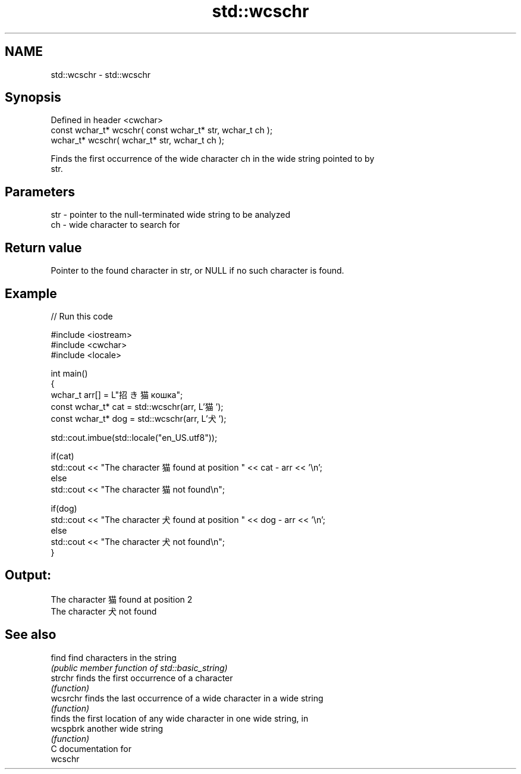 .TH std::wcschr 3 "2018.03.28" "http://cppreference.com" "C++ Standard Libary"
.SH NAME
std::wcschr \- std::wcschr

.SH Synopsis
   Defined in header <cwchar>
   const wchar_t* wcschr( const wchar_t* str, wchar_t ch );
       wchar_t* wcschr(       wchar_t* str, wchar_t ch );

   Finds the first occurrence of the wide character ch in the wide string pointed to by
   str.

.SH Parameters

   str - pointer to the null-terminated wide string to be analyzed
   ch  - wide character to search for

.SH Return value

   Pointer to the found character in str, or NULL if no such character is found.

.SH Example

   
// Run this code

 #include <iostream>
 #include <cwchar>
 #include <locale>
  
 int main()
 {
     wchar_t arr[] = L"招き猫 кошка";
     const wchar_t* cat = std::wcschr(arr, L'猫');
     const wchar_t* dog = std::wcschr(arr, L'犬');
  
     std::cout.imbue(std::locale("en_US.utf8"));
  
     if(cat)
         std::cout << "The character 猫 found at position " << cat - arr << '\\n';
     else
         std::cout << "The character 猫 not found\\n";
  
     if(dog)
         std::cout << "The character 犬 found at position " << dog - arr << '\\n';
     else
         std::cout << "The character 犬 not found\\n";
 }

.SH Output:

 The character 猫 found at position 2
 The character 犬 not found

.SH See also

   find    find characters in the string
           \fI(public member function of std::basic_string)\fP 
   strchr  finds the first occurrence of a character
           \fI(function)\fP 
   wcsrchr finds the last occurrence of a wide character in a wide string
           \fI(function)\fP 
           finds the first location of any wide character in one wide string, in
   wcspbrk another wide string
           \fI(function)\fP 
   C documentation for
   wcschr
